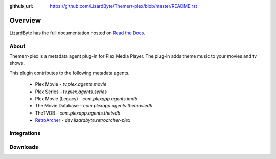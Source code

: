 :github_url: https://github.com/LizardByte/Themerr-plex/blob/master/README.rst

Overview
========
LizardByte has the full documentation hosted on `Read the Docs <http://themerr-plex.readthedocs.io/>`__.

About
-----
Themerr-plex is a metadata agent plug-in for Plex Media Player. The plug-in adds theme music to your movies
and tv shows.

This plugin contributes to the following metadata agents.

   - Plex Movie - `tv.plex.agents.movie`
   - Plex Series - `tv.plex.agents.series`
   - Plex Movie (Legacy) - `com.plexapp.agents.imdb`
   - The Movie Database - `com.plexapp.agents.themoviedb`
   - TheTVDB - `com.plexapp.agents.thetvdb`
   - `RetroArcher <https://github.com/LizardByte/RetroArcher-plex>`__ - `dev.lizardbyte.retroarcher-plex`

Integrations
------------

.. image:: https://img.shields.io/github/actions/workflow/status/lizardbyte/themerr-plex/CI.yml.svg?branch=master&label=CI%20build&logo=github&style=for-the-badge
   :alt: GitHub Workflow Status (CI)
   :target: https://github.com/LizardByte/Themerr-plex/actions/workflows/CI.yml?query=branch%3Amaster

.. image:: https://img.shields.io/readthedocs/themerr-plex?label=Docs&style=for-the-badge&logo=readthedocs
   :alt: Read the Docs
   :target: http://themerr-plex.readthedocs.io/

.. image:: https://img.shields.io/codecov/c/gh/LizardByte/Themerr-plex?token=1LYYVYWY9D&style=for-the-badge&logo=codecov&label=codecov
   :alt: Codecov
   :target: https://codecov.io/gh/LizardByte/Themerr-plex

Downloads
---------

.. image:: https://img.shields.io/github/downloads/lizardbyte/themerr-plex/total?style=for-the-badge&logo=github
   :alt: GitHub Releases
   :target: https://github.com/LizardByte/Themerr-plex/releases/latest

.. image:: https://img.shields.io/docker/pulls/lizardbyte/themerr-plex?style=for-the-badge&logo=docker
   :alt: Docker
   :target: https://hub.docker.com/r/lizardbyte/themerr-plex
